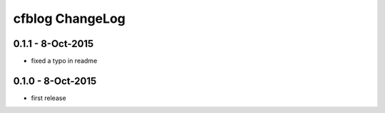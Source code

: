 cfblog ChangeLog
=================

0.1.1 - 8-Oct-2015
------------------

* fixed a typo in readme

0.1.0 - 8-Oct-2015
------------------

* first release

